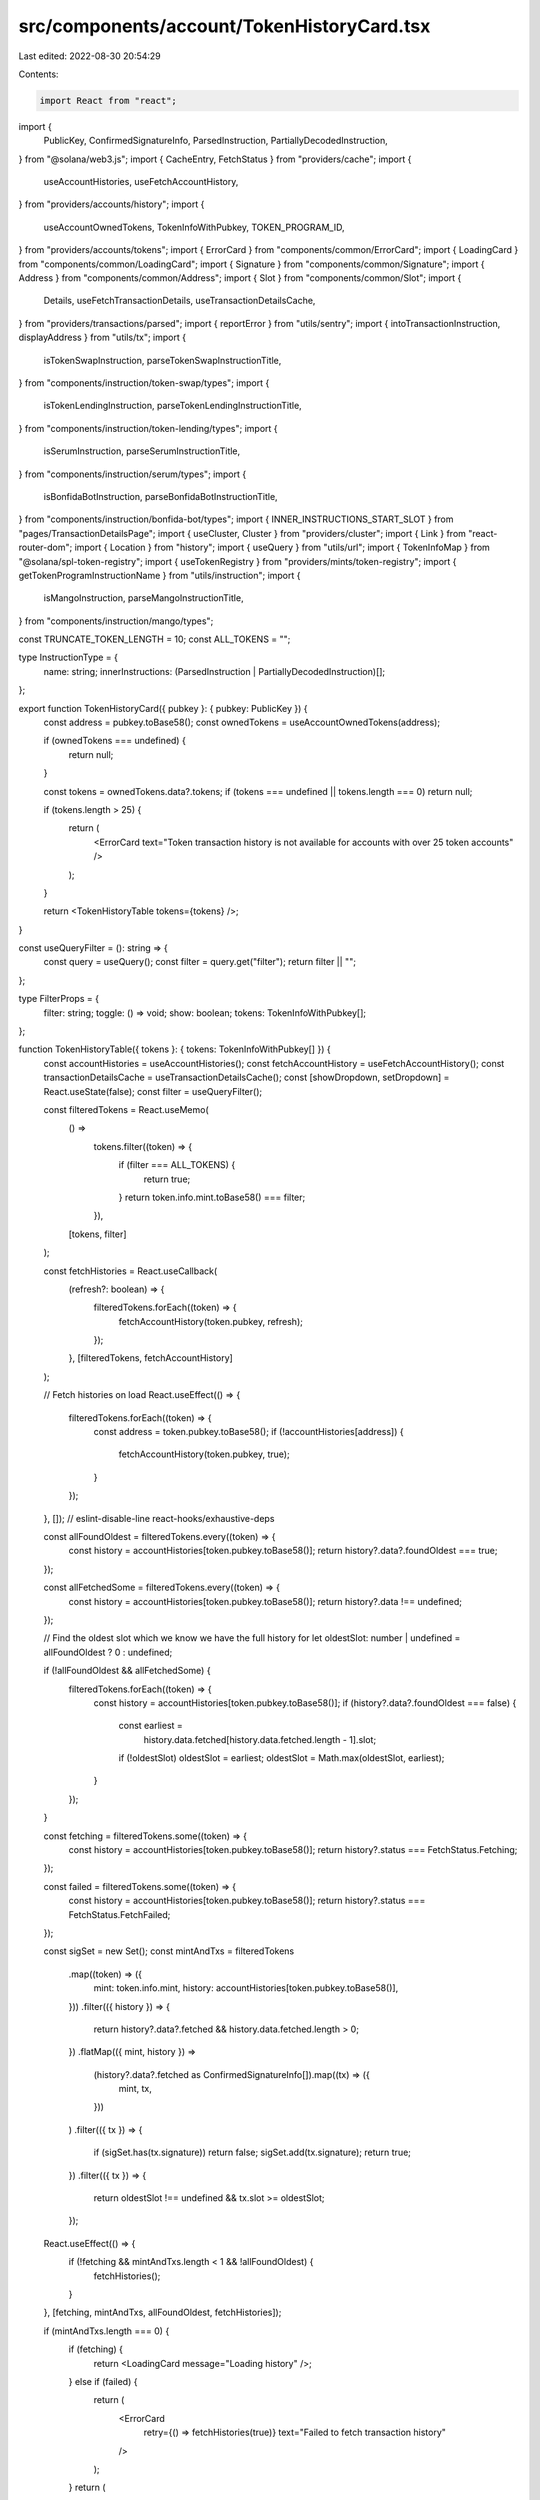src/components/account/TokenHistoryCard.tsx
===========================================

Last edited: 2022-08-30 20:54:29

Contents:

.. code-block:: tsx

    import React from "react";
import {
  PublicKey,
  ConfirmedSignatureInfo,
  ParsedInstruction,
  PartiallyDecodedInstruction,
} from "@solana/web3.js";
import { CacheEntry, FetchStatus } from "providers/cache";
import {
  useAccountHistories,
  useFetchAccountHistory,
} from "providers/accounts/history";
import {
  useAccountOwnedTokens,
  TokenInfoWithPubkey,
  TOKEN_PROGRAM_ID,
} from "providers/accounts/tokens";
import { ErrorCard } from "components/common/ErrorCard";
import { LoadingCard } from "components/common/LoadingCard";
import { Signature } from "components/common/Signature";
import { Address } from "components/common/Address";
import { Slot } from "components/common/Slot";
import {
  Details,
  useFetchTransactionDetails,
  useTransactionDetailsCache,
} from "providers/transactions/parsed";
import { reportError } from "utils/sentry";
import { intoTransactionInstruction, displayAddress } from "utils/tx";
import {
  isTokenSwapInstruction,
  parseTokenSwapInstructionTitle,
} from "components/instruction/token-swap/types";
import {
  isTokenLendingInstruction,
  parseTokenLendingInstructionTitle,
} from "components/instruction/token-lending/types";
import {
  isSerumInstruction,
  parseSerumInstructionTitle,
} from "components/instruction/serum/types";
import {
  isBonfidaBotInstruction,
  parseBonfidaBotInstructionTitle,
} from "components/instruction/bonfida-bot/types";
import { INNER_INSTRUCTIONS_START_SLOT } from "pages/TransactionDetailsPage";
import { useCluster, Cluster } from "providers/cluster";
import { Link } from "react-router-dom";
import { Location } from "history";
import { useQuery } from "utils/url";
import { TokenInfoMap } from "@solana/spl-token-registry";
import { useTokenRegistry } from "providers/mints/token-registry";
import { getTokenProgramInstructionName } from "utils/instruction";
import {
  isMangoInstruction,
  parseMangoInstructionTitle,
} from "components/instruction/mango/types";

const TRUNCATE_TOKEN_LENGTH = 10;
const ALL_TOKENS = "";

type InstructionType = {
  name: string;
  innerInstructions: (ParsedInstruction | PartiallyDecodedInstruction)[];
};

export function TokenHistoryCard({ pubkey }: { pubkey: PublicKey }) {
  const address = pubkey.toBase58();
  const ownedTokens = useAccountOwnedTokens(address);

  if (ownedTokens === undefined) {
    return null;
  }

  const tokens = ownedTokens.data?.tokens;
  if (tokens === undefined || tokens.length === 0) return null;

  if (tokens.length > 25) {
    return (
      <ErrorCard text="Token transaction history is not available for accounts with over 25 token accounts" />
    );
  }

  return <TokenHistoryTable tokens={tokens} />;
}

const useQueryFilter = (): string => {
  const query = useQuery();
  const filter = query.get("filter");
  return filter || "";
};

type FilterProps = {
  filter: string;
  toggle: () => void;
  show: boolean;
  tokens: TokenInfoWithPubkey[];
};

function TokenHistoryTable({ tokens }: { tokens: TokenInfoWithPubkey[] }) {
  const accountHistories = useAccountHistories();
  const fetchAccountHistory = useFetchAccountHistory();
  const transactionDetailsCache = useTransactionDetailsCache();
  const [showDropdown, setDropdown] = React.useState(false);
  const filter = useQueryFilter();

  const filteredTokens = React.useMemo(
    () =>
      tokens.filter((token) => {
        if (filter === ALL_TOKENS) {
          return true;
        }
        return token.info.mint.toBase58() === filter;
      }),
    [tokens, filter]
  );

  const fetchHistories = React.useCallback(
    (refresh?: boolean) => {
      filteredTokens.forEach((token) => {
        fetchAccountHistory(token.pubkey, refresh);
      });
    },
    [filteredTokens, fetchAccountHistory]
  );

  // Fetch histories on load
  React.useEffect(() => {
    filteredTokens.forEach((token) => {
      const address = token.pubkey.toBase58();
      if (!accountHistories[address]) {
        fetchAccountHistory(token.pubkey, true);
      }
    });
  }, []); // eslint-disable-line react-hooks/exhaustive-deps

  const allFoundOldest = filteredTokens.every((token) => {
    const history = accountHistories[token.pubkey.toBase58()];
    return history?.data?.foundOldest === true;
  });

  const allFetchedSome = filteredTokens.every((token) => {
    const history = accountHistories[token.pubkey.toBase58()];
    return history?.data !== undefined;
  });

  // Find the oldest slot which we know we have the full history for
  let oldestSlot: number | undefined = allFoundOldest ? 0 : undefined;

  if (!allFoundOldest && allFetchedSome) {
    filteredTokens.forEach((token) => {
      const history = accountHistories[token.pubkey.toBase58()];
      if (history?.data?.foundOldest === false) {
        const earliest =
          history.data.fetched[history.data.fetched.length - 1].slot;
        if (!oldestSlot) oldestSlot = earliest;
        oldestSlot = Math.max(oldestSlot, earliest);
      }
    });
  }

  const fetching = filteredTokens.some((token) => {
    const history = accountHistories[token.pubkey.toBase58()];
    return history?.status === FetchStatus.Fetching;
  });

  const failed = filteredTokens.some((token) => {
    const history = accountHistories[token.pubkey.toBase58()];
    return history?.status === FetchStatus.FetchFailed;
  });

  const sigSet = new Set();
  const mintAndTxs = filteredTokens
    .map((token) => ({
      mint: token.info.mint,
      history: accountHistories[token.pubkey.toBase58()],
    }))
    .filter(({ history }) => {
      return history?.data?.fetched && history.data.fetched.length > 0;
    })
    .flatMap(({ mint, history }) =>
      (history?.data?.fetched as ConfirmedSignatureInfo[]).map((tx) => ({
        mint,
        tx,
      }))
    )
    .filter(({ tx }) => {
      if (sigSet.has(tx.signature)) return false;
      sigSet.add(tx.signature);
      return true;
    })
    .filter(({ tx }) => {
      return oldestSlot !== undefined && tx.slot >= oldestSlot;
    });

  React.useEffect(() => {
    if (!fetching && mintAndTxs.length < 1 && !allFoundOldest) {
      fetchHistories();
    }
  }, [fetching, mintAndTxs, allFoundOldest, fetchHistories]);

  if (mintAndTxs.length === 0) {
    if (fetching) {
      return <LoadingCard message="Loading history" />;
    } else if (failed) {
      return (
        <ErrorCard
          retry={() => fetchHistories(true)}
          text="Failed to fetch transaction history"
        />
      );
    }
    return (
      <ErrorCard
        retry={() => fetchHistories(true)}
        retryText="Try again"
        text="No transaction history found"
      />
    );
  }

  mintAndTxs.sort((a, b) => {
    if (a.tx.slot > b.tx.slot) return -1;
    if (a.tx.slot < b.tx.slot) return 1;
    return 0;
  });

  return (
    <div className="card">
      <div className="card-header align-items-center">
        <h3 className="card-header-title">Token History</h3>
        <FilterDropdown
          filter={filter}
          toggle={() => setDropdown((show) => !show)}
          show={showDropdown}
          tokens={tokens}
        ></FilterDropdown>
        <button
          className="btn btn-white btn-sm"
          disabled={fetching}
          onClick={() => fetchHistories(true)}
        >
          {fetching ? (
            <>
              <span className="spinner-grow spinner-grow-sm me-2"></span>
              Loading
            </>
          ) : (
            <>
              <span className="fe fe-refresh-cw me-2"></span>
              Refresh
            </>
          )}
        </button>
      </div>

      <div className="table-responsive mb-0">
        <table className="table table-sm table-nowrap card-table">
          <thead>
            <tr>
              <th className="text-muted w-1">Slot</th>
              <th className="text-muted">Result</th>
              <th className="text-muted">Token</th>
              <th className="text-muted">Instruction Type</th>
              <th className="text-muted">Transaction Signature</th>
            </tr>
          </thead>
          <tbody className="list">
            {mintAndTxs.map(({ mint, tx }) => (
              <TokenTransactionRow
                key={tx.signature}
                mint={mint}
                tx={tx}
                details={transactionDetailsCache[tx.signature]}
              />
            ))}
          </tbody>
        </table>
      </div>

      <div className="card-footer">
        {allFoundOldest ? (
          <div className="text-muted text-center">Fetched full history</div>
        ) : (
          <button
            className="btn btn-primary w-100"
            onClick={() => fetchHistories()}
            disabled={fetching}
          >
            {fetching ? (
              <>
                <span className="spinner-grow spinner-grow-sm me-2"></span>
                Loading
              </>
            ) : (
              "Load More"
            )}
          </button>
        )}
      </div>
    </div>
  );
}

const FilterDropdown = ({ filter, toggle, show, tokens }: FilterProps) => {
  const { cluster } = useCluster();
  const { tokenRegistry } = useTokenRegistry();

  const buildLocation = (location: Location, filter: string) => {
    const params = new URLSearchParams(location.search);
    if (filter === ALL_TOKENS) {
      params.delete("filter");
    } else {
      params.set("filter", filter);
    }
    return {
      ...location,
      search: params.toString(),
    };
  };

  const filterOptions: string[] = [ALL_TOKENS];
  const nameLookup: Map<string, string> = new Map();

  tokens.forEach((token) => {
    const address = token.info.mint.toBase58();
    if (!nameLookup.has(address)) {
      filterOptions.push(address);
      nameLookup.set(address, formatTokenName(address, cluster, tokenRegistry));
    }
  });

  return (
    <div className="dropdown me-2">
      <small className="me-2">Filter:</small>
      <button
        className="btn btn-white btn-sm dropdown-toggle"
        type="button"
        onClick={toggle}
      >
        {filter === ALL_TOKENS ? "All Tokens" : nameLookup.get(filter)}
      </button>
      <div
        className={`token-filter dropdown-menu-end dropdown-menu${
          show ? " show" : ""
        }`}
      >
        {filterOptions.map((filterOption) => {
          return (
            <Link
              key={filterOption}
              to={(location: Location) => buildLocation(location, filterOption)}
              className={`dropdown-item${
                filterOption === filter ? " active" : ""
              }`}
              onClick={toggle}
            >
              {filterOption === ALL_TOKENS
                ? "All Tokens"
                : formatTokenName(filterOption, cluster, tokenRegistry)}
            </Link>
          );
        })}
      </div>
    </div>
  );
};

const TokenTransactionRow = React.memo(
  ({
    mint,
    tx,
    details,
  }: {
    mint: PublicKey;
    tx: ConfirmedSignatureInfo;
    details: CacheEntry<Details> | undefined;
  }) => {
    const fetchDetails = useFetchTransactionDetails();
    const { cluster } = useCluster();

    // Fetch details on load
    React.useEffect(() => {
      if (!details) fetchDetails(tx.signature);
    }, []); // eslint-disable-line react-hooks/exhaustive-deps

    let statusText: string;
    let statusClass: string;
    if (tx.err) {
      statusClass = "warning";
      statusText = "Failed";
    } else {
      statusClass = "success";
      statusText = "Success";
    }

    const instructions =
      details?.data?.transaction?.transaction.message.instructions;
    if (!instructions)
      return (
        <tr key={tx.signature}>
          <td className="w-1">
            <Slot slot={tx.slot} link />
          </td>

          <td>
            <span className={`badge bg-${statusClass}-soft`}>{statusText}</span>
          </td>

          <td>
            <Address pubkey={mint} link truncate />
          </td>

          <td>
            <span className="spinner-grow spinner-grow-sm me-2"></span>
            Loading
          </td>

          <td>
            <Signature signature={tx.signature} link />
          </td>
        </tr>
      );

    let tokenInstructionNames: InstructionType[] = [];

    if (details?.data?.transaction) {
      const transaction = details.data.transaction;

      tokenInstructionNames = instructions
        .map((ix, index): InstructionType | undefined => {
          let name = "Unknown";

          const innerInstructions: (
            | ParsedInstruction
            | PartiallyDecodedInstruction
          )[] = [];

          if (
            transaction.meta?.innerInstructions &&
            (cluster !== Cluster.MainnetBeta ||
              transaction.slot >= INNER_INSTRUCTIONS_START_SLOT)
          ) {
            transaction.meta.innerInstructions.forEach((ix) => {
              if (ix.index === index) {
                ix.instructions.forEach((inner) => {
                  innerInstructions.push(inner);
                });
              }
            });
          }

          let transactionInstruction;
          if (transaction?.transaction) {
            transactionInstruction = intoTransactionInstruction(
              transaction.transaction,
              ix
            );
          }

          if ("parsed" in ix) {
            if (ix.program === "spl-token") {
              name = getTokenProgramInstructionName(ix, tx);
            } else {
              return undefined;
            }
          } else if (
            transactionInstruction &&
            isSerumInstruction(transactionInstruction)
          ) {
            try {
              name = parseSerumInstructionTitle(transactionInstruction);
            } catch (error) {
              reportError(error, { signature: tx.signature });
              return undefined;
            }
          } else if (
            transactionInstruction &&
            isTokenSwapInstruction(transactionInstruction)
          ) {
            try {
              name = parseTokenSwapInstructionTitle(transactionInstruction);
            } catch (error) {
              reportError(error, { signature: tx.signature });
              return undefined;
            }
          } else if (
            transactionInstruction &&
            isTokenLendingInstruction(transactionInstruction)
          ) {
            try {
              name = parseTokenLendingInstructionTitle(transactionInstruction);
            } catch (error) {
              reportError(error, { signature: tx.signature });
              return undefined;
            }
          } else if (
            transactionInstruction &&
            isBonfidaBotInstruction(transactionInstruction)
          ) {
            try {
              name = parseBonfidaBotInstructionTitle(transactionInstruction);
            } catch (error) {
              reportError(error, { signature: tx.signature });
              return undefined;
            }
          } else if (
            transactionInstruction &&
            isMangoInstruction(transactionInstruction)
          ) {
            try {
              name = parseMangoInstructionTitle(transactionInstruction);
            } catch (error) {
              reportError(error, { signature: tx.signature });
              return undefined;
            }
          } else {
            if (
              ix.accounts.findIndex((account) =>
                account.equals(TOKEN_PROGRAM_ID)
              ) >= 0
            ) {
              name = "Unknown (Inner)";
            } else {
              return undefined;
            }
          }

          return {
            name,
            innerInstructions,
          };
        })
        .filter((name) => name !== undefined) as InstructionType[];
    }

    return (
      <>
        {tokenInstructionNames.map((instructionType, index) => {
          return (
            <tr key={index}>
              <td className="w-1">
                <Slot slot={tx.slot} link />
              </td>

              <td>
                <span className={`badge bg-${statusClass}-soft`}>
                  {statusText}
                </span>
              </td>

              <td className="forced-truncate">
                <Address pubkey={mint} link truncateUnknown />
              </td>

              <td>
                <InstructionDetails instructionType={instructionType} tx={tx} />
              </td>

              <td className="forced-truncate">
                <Signature signature={tx.signature} link truncate />
              </td>
            </tr>
          );
        })}
      </>
    );
  }
);

function InstructionDetails({
  instructionType,
  tx,
}: {
  instructionType: InstructionType;
  tx: ConfirmedSignatureInfo;
}) {
  const [expanded, setExpanded] = React.useState(false);

  let instructionTypes = instructionType.innerInstructions
    .map((ix) => {
      if ("parsed" in ix && ix.program === "spl-token") {
        return getTokenProgramInstructionName(ix, tx);
      }
      return undefined;
    })
    .filter((type) => type !== undefined);

  return (
    <>
      <p className="tree">
        {instructionTypes.length > 0 && (
          <span
            onClick={(e) => {
              e.preventDefault();
              setExpanded(!expanded);
            }}
            className={`c-pointer fe me-2 ${
              expanded ? "fe-minus-square" : "fe-plus-square"
            }`}
          ></span>
        )}
        {instructionType.name}
      </p>
      {expanded && (
        <ul className="tree">
          {instructionTypes.map((type, index) => {
            return <li key={index}>{type}</li>;
          })}
        </ul>
      )}
    </>
  );
}

function formatTokenName(
  pubkey: string,
  cluster: Cluster,
  tokenRegistry: TokenInfoMap
): string {
  let display = displayAddress(pubkey, cluster, tokenRegistry);

  if (display === pubkey) {
    display = display.slice(0, TRUNCATE_TOKEN_LENGTH) + "\u2026";
  }

  return display;
}


